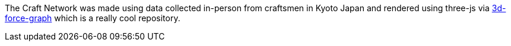 The Craft Network was made using data collected in-person from craftsmen in Kyoto Japan and rendered using three-js via https://github.com/vasturiano/3d-force-graph[3d-force-graph] which is a really cool repository.


